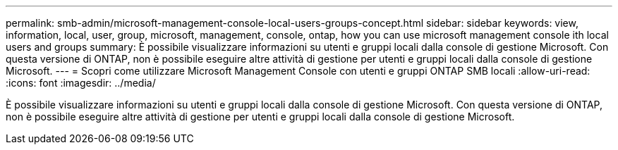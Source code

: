---
permalink: smb-admin/microsoft-management-console-local-users-groups-concept.html 
sidebar: sidebar 
keywords: view, information, local, user, group, microsoft, management, console, ontap, how you can use microsoft management console ith local users and groups 
summary: È possibile visualizzare informazioni su utenti e gruppi locali dalla console di gestione Microsoft. Con questa versione di ONTAP, non è possibile eseguire altre attività di gestione per utenti e gruppi locali dalla console di gestione Microsoft. 
---
= Scopri come utilizzare Microsoft Management Console con utenti e gruppi ONTAP SMB locali
:allow-uri-read: 
:icons: font
:imagesdir: ../media/


[role="lead"]
È possibile visualizzare informazioni su utenti e gruppi locali dalla console di gestione Microsoft. Con questa versione di ONTAP, non è possibile eseguire altre attività di gestione per utenti e gruppi locali dalla console di gestione Microsoft.
